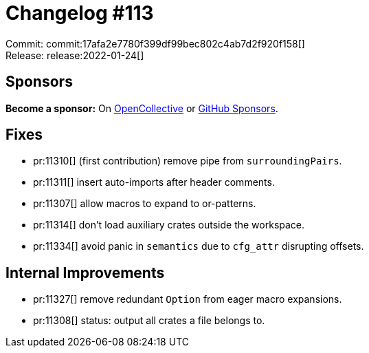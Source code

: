 = Changelog #113
:sectanchors:
:page-layout: post

Commit: commit:17afa2e7780f399df99bec802c4ab7d2f920f158[] +
Release: release:2022-01-24[]

== Sponsors

**Become a sponsor:** On https://opencollective.com/rust-analyzer/[OpenCollective] or
https://github.com/sponsors/rust-analyzer[GitHub Sponsors].

== Fixes

* pr:11310[] (first contribution) remove pipe from `surroundingPairs`.
* pr:11311[] insert auto-imports after header comments.
* pr:11307[] allow macros to expand to or-patterns.
* pr:11314[] don't load auxiliary crates outside the workspace.
* pr:11334[] avoid panic in `semantics` due to `cfg_attr` disrupting offsets.


== Internal Improvements

* pr:11327[] remove redundant `Option` from eager macro expansions.
* pr:11308[] status: output all crates a file belongs to.
